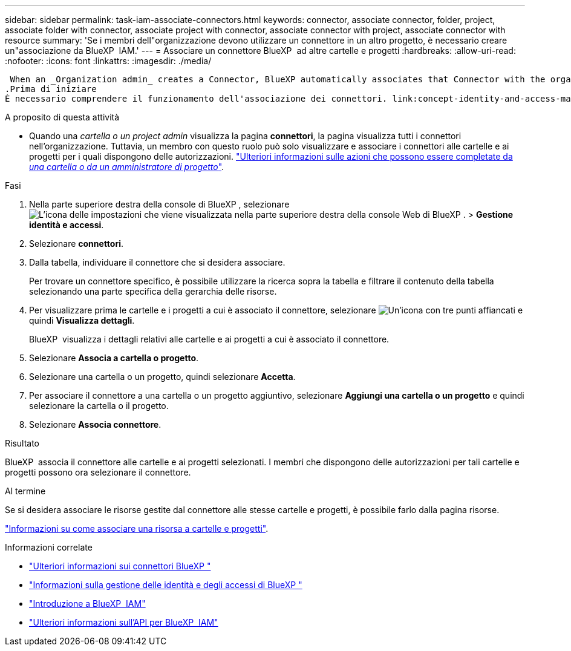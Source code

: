 ---
sidebar: sidebar 
permalink: task-iam-associate-connectors.html 
keywords: connector, associate connector, folder, project, associate folder with connector, associate project with connector, associate connector with project, associate connector with resource 
summary: 'Se i membri dell"organizzazione devono utilizzare un connettore in un altro progetto, è necessario creare un"associazione da BlueXP  IAM.' 
---
= Associare un connettore BlueXP  ad altre cartelle e progetti
:hardbreaks:
:allow-uri-read: 
:nofooter: 
:icons: font
:linkattrs: 
:imagesdir: ./media/


 When an _Organization admin_ creates a Connector, BlueXP automatically associates that Connector with the organization and the currently selected project. The _Organization admin_ automatically has access to that Connector from anywhere in the organization. Other members in your organization can only access that Connector from the project in which it was created, unless you associate that Connector with other projects from BlueXP identity and access management (IAM).
.Prima di iniziare
È necessario comprendere il funzionamento dell'associazione dei connettori. link:concept-identity-and-access-management.html#associate-connectors["Informazioni sull'uso dei connettori con BlueXP  IAM"].

.A proposito di questa attività
* Quando una _cartella o un project admin_ visualizza la pagina *connettori*, la pagina visualizza tutti i connettori nell'organizzazione. Tuttavia, un membro con questo ruolo può solo visualizzare e associare i connettori alle cartelle e ai progetti per i quali dispongono delle autorizzazioni. link:reference-iam-predefined-roles.html["Ulteriori informazioni sulle azioni che possono essere completate da _una cartella o da un amministratore di progetto_"].


.Fasi
. Nella parte superiore destra della console di BlueXP , selezionare image:icon-settings-option.png["L'icona delle impostazioni che viene visualizzata nella parte superiore destra della console Web di BlueXP ."] > *Gestione identità e accessi*.
. Selezionare *connettori*.
. Dalla tabella, individuare il connettore che si desidera associare.
+
Per trovare un connettore specifico, è possibile utilizzare la ricerca sopra la tabella e filtrare il contenuto della tabella selezionando una parte specifica della gerarchia delle risorse.

. Per visualizzare prima le cartelle e i progetti a cui è associato il connettore, selezionare image:icon-action.png["Un'icona con tre punti affiancati"] e quindi *Visualizza dettagli*.
+
BlueXP  visualizza i dettagli relativi alle cartelle e ai progetti a cui è associato il connettore.

. Selezionare *Associa a cartella o progetto*.
. Selezionare una cartella o un progetto, quindi selezionare *Accetta*.
. Per associare il connettore a una cartella o un progetto aggiuntivo, selezionare *Aggiungi una cartella o un progetto* e quindi selezionare la cartella o il progetto.
. Selezionare *Associa connettore*.


.Risultato
BlueXP  associa il connettore alle cartelle e ai progetti selezionati. I membri che dispongono delle autorizzazioni per tali cartelle e progetti possono ora selezionare il connettore.

.Al termine
Se si desidera associare le risorse gestite dal connettore alle stesse cartelle e progetti, è possibile farlo dalla pagina risorse.

link:task-iam-manage-resources.html#associate-resource["Informazioni su come associare una risorsa a cartelle e progetti"].

.Informazioni correlate
* link:concept-connectors.html["Ulteriori informazioni sui connettori BlueXP "]
* link:concept-identity-and-access-management.html["Informazioni sulla gestione delle identità e degli accessi di BlueXP "]
* link:task-iam-get-started.html["Introduzione a BlueXP  IAM"]
* https://docs.netapp.com/us-en/bluexp-automation/tenancyv4/overview.html["Ulteriori informazioni sull'API per BlueXP  IAM"^]

